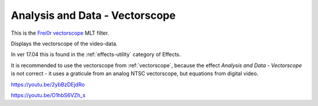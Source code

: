 .. metadata-placeholder

   :authors: - Claus Christensen
             - Yuri Chornoivan
             - Ttguy (https://userbase.kde.org/User:Ttguy)
             - Bushuev (https://userbase.kde.org/User:Bushuev)
             - Roger (https://userbase.kde.org/User:Roger)

   :license: Creative Commons License SA 4.0

.. _vectorscope_MLT:

Analysis and Data - Vectorscope
===============================



This is the `Frei0r vectorscope <https://www.mltframework.org/plugins/FilterFrei0r-vectorscope/>`_ MLT filter.

Displays the vectorscope of the video-data.

In ver 17.04 this is found in the :ref:`effects-utility` category of Effects.

It is recommended to use the vectorscope from :ref:`vectorscope`, because the effect *Analysis and Data - Vectorscope* is not correct - it uses a graticule from an analog NTSC vectorscope, but equations from digital video.

https://youtu.be/2ybBzDEjdRo

https://youtu.be/O1hbS6VZh_s


